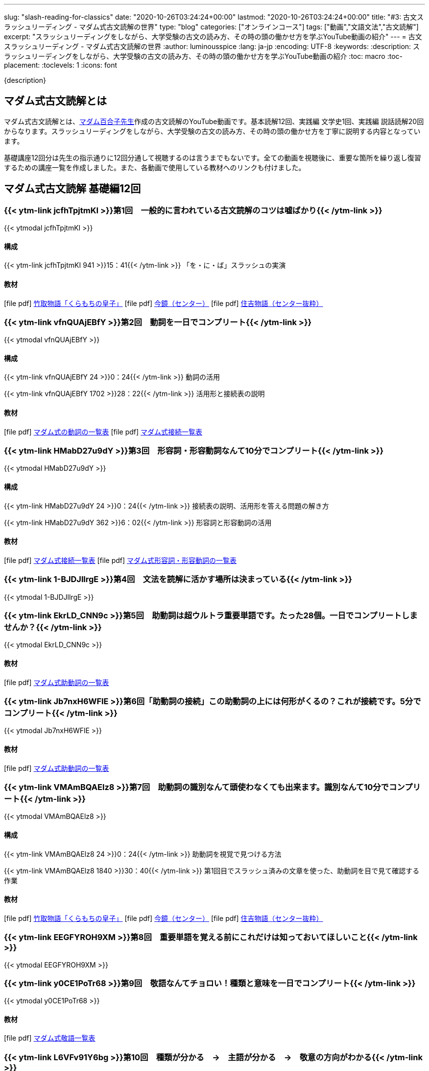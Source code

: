 ---
slug: "slash-reading-for-classics"
date: "2020-10-26T03:24:24+00:00"
lastmod: "2020-10-26T03:24:24+00:00"
title: "#3: 古文スラッシュリーディング - マダム式古文読解の世界"
type: "blog"
categories: ["オンラインコース"]
tags: ["動画","文語文法","古文読解"]
excerpt: "スラッシュリーディングをしながら、大学受験の古文の読み方、その時の頭の働かせ方を学ぶYouTube動画の紹介"
---
= 古文スラッシュリーディング - マダム式古文読解の世界
:author: luminousspice
:lang: ja-jp
:encoding: UTF-8
:keywords:
:description: スラッシュリーディングをしながら、大学受験の古文の読み方、その時の頭の働かせ方を学ぶYouTube動画の紹介
:toc: macro
:toc-placement:
:toclevels: 1
:icons: font

{description}

toc::[]

== マダム式古文読解とは

マダム式古文読解とは、link:https://www.youtube.com/channel/UCwjyutqnErtOfOFYUZa7USg/featured?pbjreload=102[マダム百合子先生]作成の古文読解のYouTube動画です。基本読解12回、実践編 文学史1回、実践編 説話読解20回からなります。スラッシュリーディングをしながら、大学受験の古文の読み方、その時の頭の働かせ方を丁寧に説明する内容となっています。

基礎講座12回分は先生の指示通りに12回分通して視聴するのは言うまでもないです。全ての動画を視聴後に、重要な箇所を繰り返し復習するための講座一覧を作成しました。また、各動画で使用している教材へのリンクも付けました。

== マダム式古文読解 基礎編12回

=== {{< ytm-link jcfhTpjtmKI >}}第1回　一般的に言われている古文読解のコツは嘘ばかり{{< /ytm-link >}}
{{< ytmodal jcfhTpjtmKI >}}

==== 構成
{{< ytm-link jcfhTpjtmKI 941 >}}15：41{{< /ytm-link >}} 「を・に・ば」スラッシュの実演

==== 教材
icon:file-pdf[] link:https://drive.google.com/file/d/1VdRcBfByvS9bIT9mH7tCu7yZdfuOcGRr/view?usp=sharing[竹取物語「くらもちの皇子」^]   
icon:file-pdf[] link:https://drive.google.com/file/d/1s2FEZk0voCSQVsXwf0T1FrqokLfW8con/view?usp=sharing[今鏡（センター）^]    
icon:file-pdf[] link:https://drive.google.com/file/d/1DLrJf0iA_7mupC0cvIssMFrr6Zpo3Cx3/view?usp=sharing[住吉物語（センター抜粋）^]    

=== {{< ytm-link vfnQUAjEBfY >}}第2回　動詞を一日でコンプリート{{< /ytm-link >}}	
{{< ytmodal vfnQUAjEBfY >}}

==== 構成
{{< ytm-link vfnQUAjEBfY 24 >}}0：24{{< /ytm-link >}} 動詞の活用

{{< ytm-link vfnQUAjEBfY 1702 >}}28：22{{< /ytm-link >}} 活用形と接続表の説明

==== 教材
icon:file-pdf[] link:https://drive.google.com/file/d/1RNVm_4ZgL0w99uDJZ_xEPKkmDjkjpHCo/view?usp=sharing[マダム式の動詞の一覧表^]
icon:file-pdf[] link:https://drive.google.com/file/d/1Rjbuxdubw-KaYw869X5WoRTYoV3NROVp/view?usp=sharing[マダム式接続一覧表^]

=== {{< ytm-link HMabD27u9dY >}}第3回　形容詞・形容動詞なんて10分でコンプリート{{< /ytm-link >}}	
{{< ytmodal HMabD27u9dY >}}

==== 構成
{{< ytm-link HMabD27u9dY 24 >}}0：24{{< /ytm-link >}} 接続表の説明、活用形を答える問題の解き方

{{< ytm-link HMabD27u9dY 362 >}}6：02{{< /ytm-link >}} 形容詞と形容動詞の活用

==== 教材
icon:file-pdf[] link:https://drive.google.com/file/d/1Rjbuxdubw-KaYw869X5WoRTYoV3NROVp/view?usp=sharing[マダム式接続一覧表^]
icon:file-pdf[] link:https://drive.google.com/file/d/1YZ2jhyvcFm6buKvPhyKj3PdJQ43YH_mE/view?usp=sharing[マダム式形容詞・形容動詞の一覧表^]

=== {{< ytm-link 1-BJDJllrgE >}}第4回　文法を読解に活かす場所は決まっている{{< /ytm-link >}}
{{< ytmodal 1-BJDJllrgE >}}


=== {{< ytm-link EkrLD_CNN9c >}}第5回　助動詞は超ウルトラ重要単語です。たった28個。一日でコンプリートしませんか？{{< /ytm-link >}}
{{< ytmodal EkrLD_CNN9c >}}

==== 教材
icon:file-pdf[] link:https://drive.google.com/file/d/1Rz-jo8keEgA8sSLsoQDodMvPcmqr4AiE/view?usp=sharing[マダム式助動詞の一覧表^]

=== {{< ytm-link Jb7nxH6WFlE >}}第6回「助動詞の接続」この助動詞の上には何形がくるの？これが接続です。5分でコンプリート{{< /ytm-link >}}
{{< ytmodal Jb7nxH6WFlE >}}

==== 教材
icon:file-pdf[] link:https://drive.google.com/file/d/1Rz-jo8keEgA8sSLsoQDodMvPcmqr4AiE/view?usp=sharing[マダム式助動詞の一覧表^]

=== {{< ytm-link VMAmBQAElz8 >}}第7回　助動詞の識別なんて頭使わなくても出来ます。識別なんて10分でコンプリート{{< /ytm-link >}}
{{< ytmodal VMAmBQAElz8 >}}

==== 構成
{{< ytm-link VMAmBQAElz8 24 >}}0：24{{< /ytm-link >}} 助動詞を視覚で見つける方法

{{< ytm-link VMAmBQAElz8 1840 >}}30：40{{< /ytm-link >}} 第1回目でスラッシュ済みの文章を使った、助動詞を目で見て確認する作業

==== 教材
icon:file-pdf[] link:https://drive.google.com/file/d/1VdRcBfByvS9bIT9mH7tCu7yZdfuOcGRr/view?usp=sharing[竹取物語「くらもちの皇子」^]   
icon:file-pdf[] link:https://drive.google.com/file/d/1s2FEZk0voCSQVsXwf0T1FrqokLfW8con/view?usp=sharing[今鏡（センター）^]    
icon:file-pdf[] link:https://drive.google.com/file/d/1DLrJf0iA_7mupC0cvIssMFrr6Zpo3Cx3/view?usp=sharing[住吉物語（センター抜粋）^]    

=== {{< ytm-link EEGFYROH9XM >}}第8回　重要単語を覚える前にこれだけは知っておいてほしいこと{{< /ytm-link >}}
{{< ytmodal EEGFYROH9XM >}}

=== {{< ytm-link y0CE1PoTr68 >}}第9回　敬語なんてチョロい！種類と意味を一日でコンプリート{{< /ytm-link >}}
{{< ytmodal y0CE1PoTr68 >}}

==== 教材
icon:file-pdf[] link:https://drive.google.com/file/d/1wojZ2Ezpkhef-PJy5xDo1mBDcZ5f1JmA/view?usp=sharing[マダム式敬語一覧表^]

=== {{< ytm-link L6VFv91Y6bg >}}第10回　種類が分かる　→　主語が分かる　→　敬意の方向がわかる{{< /ytm-link >}}
{{< ytmodal L6VFv91Y6bg >}}

==== 構成
{{< ytm-link L6VFv91Y6bg 24 >}}0：24{{< /ytm-link >}} 主語の決定

{{< ytm-link L6VFv91Y6bg 375 >}}6：15{{< /ytm-link >}} 第7回で助動詞を確認した文章の敬語の確認

{{< ytm-link L6VFv91Y6bg 1312 >}}21：52{{< /ytm-link >}} 敬意の方向


==== 教材
icon:file-pdf[] link:https://drive.google.com/file/d/1wojZ2Ezpkhef-PJy5xDo1mBDcZ5f1JmA/view?usp=sharing[マダム式敬語一覧表^]

icon:file-pdf[] link:https://drive.google.com/file/d/1VdRcBfByvS9bIT9mH7tCu7yZdfuOcGRr/view?usp=sharing[竹取物語「くらもちの皇子」^]   
icon:file-pdf[] link:https://drive.google.com/file/d/1s2FEZk0voCSQVsXwf0T1FrqokLfW8con/view?usp=sharing[今鏡（センター）^]    
icon:file-pdf[] link:https://drive.google.com/file/d/1DLrJf0iA_7mupC0cvIssMFrr6Zpo3Cx3/view?usp=sharing[住吉物語（センター抜粋）^]    

=== {{< ytm-link At95CRmsEdA >}}第11回　あなたの主語がとれない原因はこれです{{< /ytm-link >}}
{{< ytmodal At95CRmsEdA >}}

=== {{< ytm-link uJjlx8h2c-Y >}}第12回「スラッシュリーディングで読解をコンプリート‼」本文・解説プリント付きです{{< /ytm-link >}}
{{< ytmodal uJjlx8h2c-Y >}}

なお、課題文「今鏡」登場人物の成通は「link:https://www.amazon.co.jp/dp/4309404731[空飛ぶ大納言^]」の藤原成通である。

==== 教材
icon:file-pdf[] link:https://drive.google.com/file/d/1VdRcBfByvS9bIT9mH7tCu7yZdfuOcGRr/view?usp=sharing[竹取物語 本文^] 
icon:file-pdf[] link:https://drive.google.com/file/d/1s2FEZk0voCSQVsXwf0T1FrqokLfW8con/view?usp=sharing[今鏡 本文^] 
icon:file-pdf[] link:https://drive.google.com/file/d/1DLrJf0iA_7mupC0cvIssMFrr6Zpo3Cx3/view?usp=sharing[住吉物語 本文^]

==== 解説
icon:file-pdf[] link:https://drive.google.com/file/d/1DNa2Z2POsnI_b6HhXS7wF8v3V6Vs-I8a/view?usp=sharing[竹取物語 解説^] 
icon:file-pdf[] link:https://drive.google.com/file/d/1dvOwa6eNw1RIlYhMgFIDj18XImmOs7_i/view?usp=sharing[今鏡 解説 1^] 
icon:file-pdf[] link:https://drive.google.com/file/d/19MxNMNr-4sLkKkaPG56GuE82KGSkgxDg/view?usp=sharing[今鏡 解説 2^] 
icon:file-pdf[] link:https://drive.google.com/file/d/1rMRGq8gtDG7ZjM4CDCR6svAM8Ta2INiw/view?usp=sharing[住吉物語 解説^]

{{< ytmodal-script >}}
